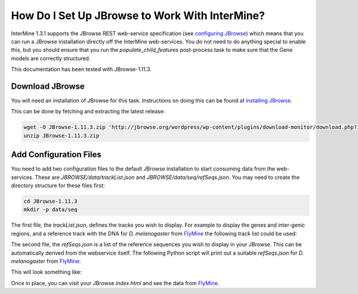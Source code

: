 How Do I Set Up JBrowse to Work With InterMine?
-----------------------------------------------

InterMine 1.3.1 supports the JBrowse REST web-service specification
(see `configuring JBrowse`_) which means that you can run a JBrowse installation
directly off the InterMine web-services. You do not need to do anything
special to enable this, but you should ensure that you run the
`populate_child_features` post-process task to make sure that the
Gene models are correctly structured.

This documentation has been tested with JBrowse-1.11.3.

Download JBrowse
.................

You will need an installation of JBrowse for this task. Instructions on doing
this can be found at `installing JBrowse`_.

This can be done by fetching and extracting the latest release:

.. code-block:: bash

    wget -O JBrowse-1.11.3.zip 'http://jbrowse.org/wordpress/wp-content/plugins/download-monitor/download.php?id=93'
    unzip JBrowse-1.11.3.zip

Add Configuration Files
.......................

You need to add two configuration files to the default JBrowse installation
to start consuming data from the web-services. These are `JBROWSE/data/trackList.json`
and `JBROWSE/data/seq/refSeqs.json`. You may need to create the directory structure
for these files first:

.. code-block:: bash

    cd JBrowse-1.11.3
    mkdir -p data/seq

The first file, the `trackList.json`, defines the tracks you wish to display. For example
to display the genes and inter-genic regions, and a reference track with the DNA for
*D. melanogaster* from FlyMine_ the following track list could be used:

.. code-block:: javascript
    {
        "tracks": [
            {
                "label":      "my_gene_track",
                "key":        "Genes",
                "type":       "JBrowse/View/Track/CanvasFeatures",
                "storeClass": "JBrowse/Store/SeqFeature/REST",
                "baseUrl":    "http://www.flymine.org/query/service/jbrowse/7227",
                "query": {
                    "type": "Gene" 
                }
            },
                {
                "label":      "my_intergenic_track",
                "key":        "Intergenic Regions",
                "type":       "JBrowse/View/Track/CanvasFeatures",
                "storeClass": "JBrowse/Store/SeqFeature/REST",
                "baseUrl":    "http://www.flymine.org/query/service/jbrowse/7227",
                "query": {
                    "type": "IntergenicRegion" 
                }
            },
            {
                "label":      "my_sequence_track",
                "key":        "DNA",
                "type":       "JBrowse/View/Track/Sequence",
                "storeClass": "JBrowse/Store/SeqFeature/REST",
                "baseUrl":    "http://www.flymine.org/query/service/jbrowse/7227",
                "query": {
                    "reference": true
                }
            }
        ]
    }

The second file, the `refSeqs.json` is a list of the reference sequences you wish to display
in your JBrowse. This can be automatically derived from the webservice itself. The following
Python script will print out a suitable `refSeqs.json` for *D. melanogaster* from FlyMine_:

.. code-block:: python
    import json
    import intermine.webservice

    sq = intermine.webservice.Service("http://www.flymine.org/query")
    refs = sq.model.Chromosome.where("length", ">", 0).where("organism.taxonId", "=", "7227")

    print json.dumps([{"name": r.primaryIdentifier, "start": 0, "end": r.length} for r in refs])

This will look something like:

.. code-block:: javascript
    [
        {"start": 0, "end": 23011544, "name": "2L"},
        {"start": 0, "end": 24543557, "name": "3L"},
        {"start": 0, "end": 27905053, "name": "3R"},
        {"start": 0, "end": 22422827, "name": "X"},
        {"start": 0, "end": 21146708, "name": "2R"},
        {"start": 0, "end": 204112, "name": "XHet"},
        {"start": 0, "end": 3288761, "name": "2RHet"},
        {"start": 0, "end": 10049037, "name": "U"},
        {"start": 0, "end": 1351857, "name": "4"}, 
        {"start": 0, "end": 19517, "name": "dmel_mitochondrion_genome"},
        {"start": 0, "end": 2517507, "name": "3RHet"},
        {"start": 0, "end": 368872, "name": "2LHet"},
        {"start": 0, "end": 2555491, "name": "3LHet"}, 
        {"start": 0, "end": 347038, "name": "YHet"},
        {"start": 0, "end": 29004656, "name": "Uextra"}
    ]

Once in place, you can visit your JBrowse `index.html` and see the data from FlyMine_.

.. _configuring JBrowse: http://gmod.org/wiki/JBrowse_Configuration_Guide
.. _installing JBrowse: http://gmod.org/wiki/JBrowse_Configuration_Guide#Making_a_New_JBrowse
.. _FlyMine: http://www.flymine.org
